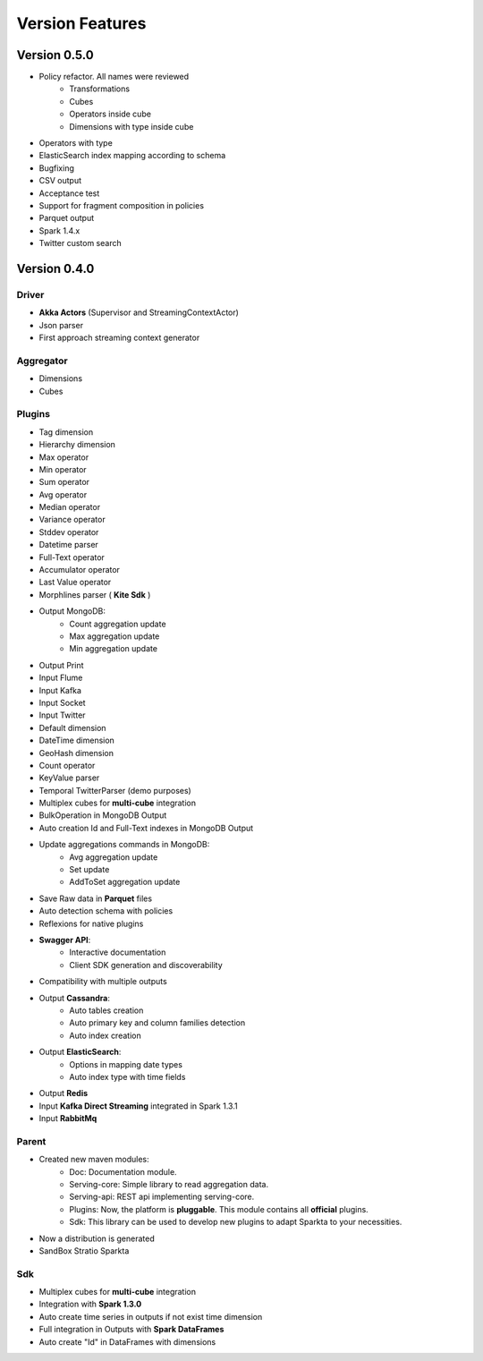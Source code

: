 Version Features
****************

Version 0.5.0
=============

- Policy refactor. All names were reviewed
    - Transformations
    - Cubes
    - Operators inside cube
    - Dimensions with type inside cube
- Operators with type
- ElasticSearch index mapping according to schema
- Bugfixing
- CSV output
- Acceptance test
- Support for fragment composition in policies
- Parquet output
- Spark 1.4.x
- Twitter custom search



Version 0.4.0
=============

Driver
------
- **Akka Actors** (Supervisor and StreamingContextActor)
- Json parser
- First approach streaming context generator

Aggregator
----------
- Dimensions
- Cubes

Plugins
-------
- Tag dimension
- Hierarchy dimension
- Max operator
- Min operator
- Sum operator
- Avg operator
- Median operator
- Variance operator
- Stddev operator
- Datetime parser
- Full-Text operator
- Accumulator operator
- Last Value operator
- Morphlines parser ( **Kite Sdk** )
- Output MongoDB:
    - Count aggregation update
    - Max aggregation update
    - Min aggregation update
- Output Print
- Input Flume
- Input Kafka
- Input Socket
- Input Twitter
- Default dimension
- DateTime dimension
- GeoHash dimension
- Count operator
- KeyValue parser
- Temporal TwitterParser (demo purposes)
- Multiplex cubes for **multi-cube** integration
- BulkOperation in MongoDB Output
- Auto creation Id and Full-Text indexes in MongoDB Output
- Update aggregations commands in MongoDB:
    - Avg aggregation update
    - Set update
    - AddToSet aggregation update
- Save Raw data in **Parquet** files
- Auto detection schema with policies
- Reflexions for native plugins
- **Swagger API**:
    - Interactive documentation
    - Client SDK generation and discoverability
- Compatibility with multiple outputs
- Output **Cassandra**:
    - Auto tables creation
    - Auto primary key and column families detection
    - Auto index creation
- Output **ElasticSearch**:
    - Options in mapping date types
    - Auto index type with time fields
- Output **Redis**
- Input **Kafka Direct Streaming** integrated in Spark 1.3.1
- Input **RabbitMq**

Parent
------
- Created new maven modules:
    - Doc: Documentation module.
    - Serving-core: Simple library to read aggregation data.
    - Serving-api: REST api implementing serving-core.
    - Plugins: Now, the platform is **pluggable**. This module contains all **official** plugins.
    - Sdk: This library can be used to develop new plugins to adapt Sparkta to your necessities.
- Now a distribution is generated
- SandBox Stratio Sparkta

Sdk
---
- Multiplex cubes for **multi-cube** integration
- Integration with **Spark 1.3.0**
- Auto create time series in outputs if not exist time dimension
- Full integration in Outputs with **Spark DataFrames**
- Auto create "Id" in DataFrames with dimensions
